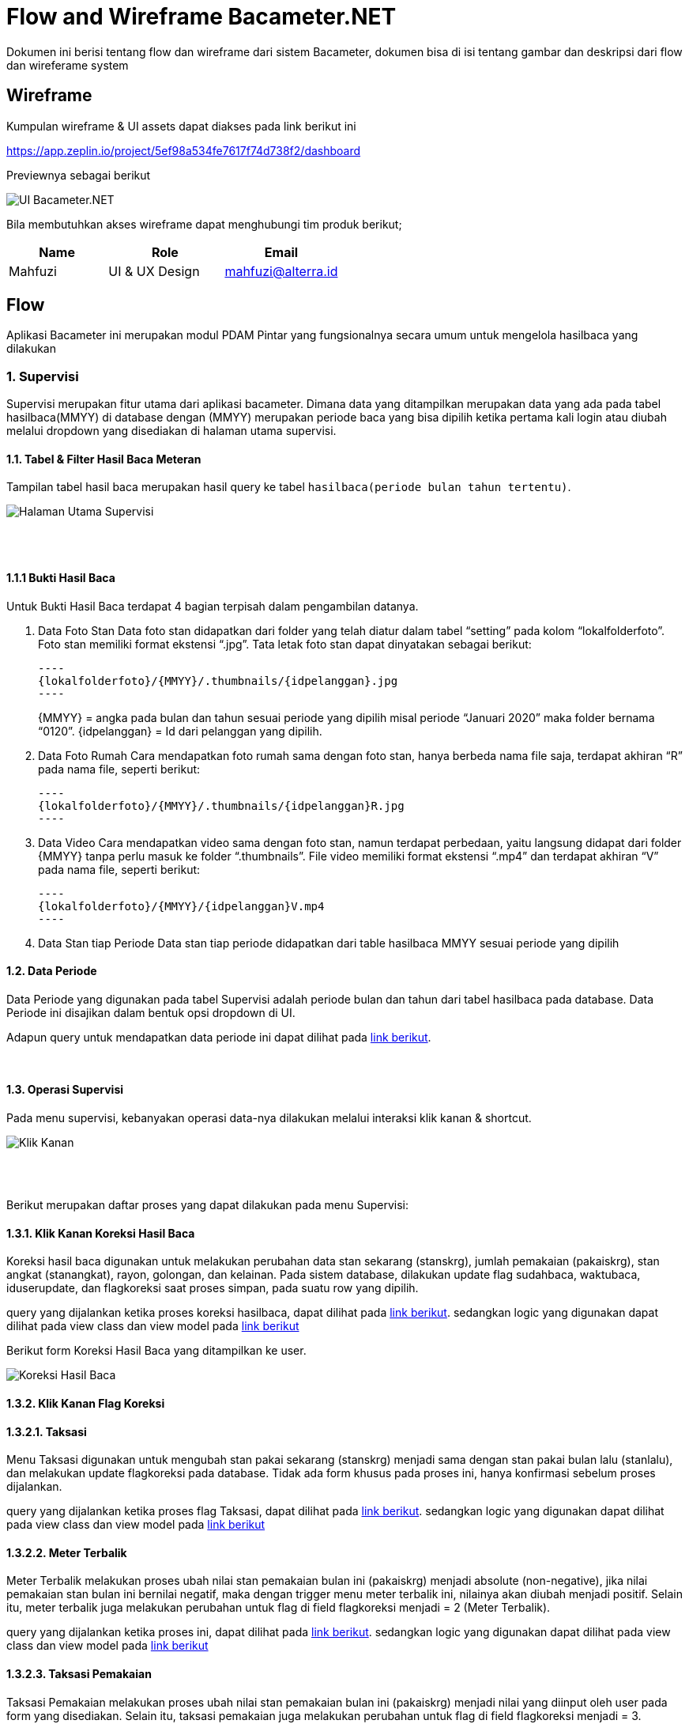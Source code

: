 = Flow and Wireframe Bacameter.NET

Dokumen ini berisi tentang flow dan wireframe dari sistem Bacameter, dokumen bisa di isi tentang gambar dan deskripsi dari flow dan wireferame system

== Wireframe

Kumpulan wireframe & UI assets dapat diakses pada link berikut ini

https://app.zeplin.io/project/5ef98a534fe7617f74d738f2/dashboard

Previewnya sebagai berikut

image::./images-bacameter-net/bacameter-net-ui_bacameter.png[UI Bacameter.NET]

Bila membutuhkan akses wireframe dapat menghubungi tim produk berikut;

[cols="30%,35%,35%",frame=all, grid=all]
|===
^.^h| *Name* 
^.^h| *Role* 
^.^h| *Email* 

| Mahfuzi 
| UI & UX Design 
| mahfuzi@alterra.id
|===


== Flow

Aplikasi Bacameter ini merupakan modul PDAM Pintar yang fungsionalnya secara umum untuk mengelola hasilbaca yang dilakukan

=== 1. Supervisi

Supervisi merupakan fitur utama dari aplikasi bacameter. Dimana data yang ditampilkan merupakan data yang ada pada tabel hasilbaca(MMYY) di database dengan (MMYY) merupakan periode baca yang bisa dipilih ketika pertama kali login atau diubah melalui dropdown yang disediakan di halaman utama supervisi.

==== 1.1. Tabel & Filter Hasil Baca Meteran

Tampilan tabel hasil baca merupakan hasil query ke tabel `hasilbaca(periode bulan tahun tertentu)`.

image::./images-bacameter-net/bacameter-net-page_supervisi.png[Halaman Utama Supervisi]
{nbsp} +
{nbsp} +

==== 1.1.1 Bukti Hasil Baca

Untuk Bukti Hasil Baca terdapat 4 bagian terpisah dalam pengambilan datanya.

1. Data Foto Stan
 Data foto stan didapatkan dari folder yang telah diatur dalam tabel “setting” pada kolom “lokalfolderfoto”. Foto stan memiliki format ekstensi “.jpg”. Tata letak foto stan dapat dinyatakan sebagai berikut:

  ----
  {lokalfolderfoto}/{MMYY}/.thumbnails/{idpelanggan}.jpg
  ----
+
{MMYY} = angka pada bulan dan tahun sesuai periode yang dipilih misal periode “Januari 2020” maka folder bernama “0120”.
{idpelanggan} = Id dari pelanggan yang dipilih.


2. Data Foto Rumah
 Cara mendapatkan foto rumah sama dengan foto stan, hanya berbeda nama file saja, terdapat akhiran “R” pada nama file, seperti berikut:

 ----
 {lokalfolderfoto}/{MMYY}/.thumbnails/{idpelanggan}R.jpg
 ----

3. Data Video
 Cara mendapatkan video sama dengan foto stan, namun terdapat perbedaan, yaitu langsung didapat dari folder {MMYY} tanpa perlu masuk ke folder “.thumbnails”. File video memiliki format ekstensi “.mp4” dan terdapat akhiran “V” pada nama file, seperti berikut:

 ----
 {lokalfolderfoto}/{MMYY}/{idpelanggan}V.mp4
 ----

4. Data Stan tiap Periode
 Data stan tiap periode didapatkan dari table hasilbaca MMYY sesuai periode yang dipilih

==== 1.2. Data Periode

Data Periode yang digunakan pada tabel Supervisi adalah periode bulan dan tahun dari tabel hasilbaca pada database. Data Periode ini disajikan dalam bentuk opsi dropdown di UI.

Adapun query untuk mendapatkan data periode ini dapat dilihat pada link:{url-repo}/bacameter/Services/Periode.cs#L19-L24[link berikut].

{nbsp} +

==== 1.3. Operasi Supervisi

Pada menu supervisi, kebanyakan operasi data-nya dilakukan melalui interaksi klik kanan & shortcut.

image::./images-bacameter-net/bacameter-net-klik_kanan.jpg[Klik Kanan]
{nbsp} +
{nbsp} +

Berikut merupakan daftar proses yang dapat dilakukan pada menu Supervisi:

==== 1.3.1. Klik Kanan Koreksi Hasil Baca

Koreksi hasil baca digunakan untuk melakukan perubahan data stan sekarang (stanskrg), jumlah pemakaian (pakaiskrg), stan angkat (stanangkat), rayon, golongan, dan kelainan. Pada sistem database, dilakukan update flag sudahbaca, waktubaca, iduserupdate, dan flagkoreksi saat proses simpan, pada suatu row yang dipilih.

query yang dijalankan ketika proses koreksi hasilbaca, dapat dilihat pada link:{url-repo}/bacameter/Services/Supervisi/KoreksiHasilBaca.cs#L52-L136[link berikut].
sedangkan logic yang digunakan dapat dilihat pada view class dan view model pada link:{url-repo}/bacameter/Views/Components/Supervisi/TabelSupervisiView.xaml.cs#L1721-L1843[link berikut] 

Berikut form Koreksi Hasil Baca yang ditampilkan ke user.

image::./images-bacameter-net/bacameter-net-koreksi_hasilbaca.jpg[Koreksi Hasil Baca]

==== 1.3.2. Klik Kanan Flag Koreksi

==== 1.3.2.1. Taksasi

Menu Taksasi digunakan untuk mengubah stan pakai sekarang (stanskrg) menjadi sama dengan stan pakai bulan lalu (stanlalu), dan melakukan update flagkoreksi pada database. Tidak ada form khusus pada proses ini, hanya konfirmasi sebelum proses dijalankan.

query yang dijalankan ketika proses flag Taksasi, dapat dilihat pada link:{url-repo}/bacameter/Services/Supervisi/Taksasi.cs#L9[link berikut].
sedangkan logic yang digunakan dapat dilihat pada view class dan view model pada link:{url-repo}/bacameter/Views/Components/Supervisi/TabelSupervisiView.xaml.cs#L1886-L2019[link berikut] 


==== 1.3.2.2. Meter Terbalik

Meter Terbalik melakukan proses ubah nilai stan pemakaian bulan ini (pakaiskrg) menjadi absolute (non-negative), jika nilai pemakaian stan bulan ini bernilai negatif, maka dengan trigger menu meter terbalik ini, nilainya akan diubah menjadi positif. Selain itu, meter terbalik juga melakukan perubahan untuk flag di field flagkoreksi menjadi = 2 (Meter Terbalik).

query yang dijalankan ketika proses ini, dapat dilihat pada link:{url-repo}/bacameter/Services/Supervisi/MeterTerbalik.cs#L11-L37[link berikut].
sedangkan logic yang digunakan dapat dilihat pada view class dan view model pada link:{url-repo}/bacameter/Views/Components/Supervisi/TabelSupervisiView.xaml.cs#L2044-L2180[link berikut] 


==== 1.3.2.3. Taksasi Pemakaian

Taksasi Pemakaian melakukan proses ubah nilai stan pemakaian bulan ini (pakaiskrg) menjadi nilai yang diinput oleh user pada form yang disediakan. Selain itu, taksasi pemakaian juga melakukan perubahan untuk flag di field flagkoreksi menjadi = 3. 

query yang dijalankan ketika proses ini, dapat dilihat pada link:{url-repo}/bacameter/Services/Supervisi/TaksasiPemakaian.cs#L8-L36[link berikut].
sedangkan logic yang digunakan dapat dilihat pada view class dan view model pada link:{url-repo}/bacameter/Views/Components/Supervisi/TabelSupervisiView.xaml.cs#L2226-L2358[link berikut] 

Syarat untuk melakukan proses Taksasi Pemakaian adalah:

- data hasilbaca berstatus sudah dibaca
- data hasilbaca berstatus belum di-verifikasi

Berikut form Taksasi Pemakaian yang ditampilkan ke user.

image::./images-bacameter-net/bacameter-net-taksasi_pemakaian.jpg[Taksasi Pemakaian]

==== 1.3.3. Klik Kanan Detail Pelanggan (Shortcut Ctrl+Enter)

Menu ini berfungsi untuk menampilkan detail pelanggan pada suatu row di tabel yang sedang di-highlight. Pada tampilan detail pelanggan ini, user juga dapat melakukan cetak data pelanggan.

image::./images-bacameter-net/bacameter-net-detail_pelanggan.jpg[Detail Pelanggan]

Untuk logic cetak data pelanggan ini, dapat dilihat pada link:{url-repo}/bacameter/Views/Components/Supervisi/TabelSupervisiView.xaml.cs#L2383-L2409[link berikut] 

==== 1.3.4. Klik Kanan Verifikasi (Shortcut F2)

Proses Verifikasi melakukan perubahan value pada field "verifikasi" dari "0" menjadi "1" untuk data yang dipilih.

query yang dijalankan ketika proses ini, dapat dilihat pada link:{url-repo}/bacameter/Services/Supervisi/Verifikasi.cs#L10-L35[link berikut].
sedangkan logic yang digunakan dapat dilihat pada view class dan view model pada link:{url-repo}/bacameter/Views/Components/Supervisi/TabelSupervisiView.xaml.cs#L2439-L2467[link berikut] 

==== 1.3.5. Klik Kanan Un-Verifikasi (Shortcut F4)

Proses Un-Verifikasi melakukan perubahan value pada field "verifikasi" dari "1" menjadi "0" untuk data yang dipilih.

query yang dijalankan ketika proses ini, dapat dilihat pada link:{url-repo}/bacameter/Services/Supervisi/Unverifikasi.cs#L10-L39[link berikut].
sedangkan logic yang digunakan dapat dilihat pada view class dan view model pada link:{url-repo}/bacameter/Views/Components/Supervisi/TabelSupervisiView.xaml.cs#L2497-L2526[link berikut] 

==== 1.3.6. Klik Kanan Set Sudah Upload (Shortcut F8)

Set Sudah Upload ini mengubah flag pada field "flagsudahupload" dari "0" menjadi "1". Pun sebaliknya ketika data telah memiliki flagsudahupload = 1, maka menu ini akan berubah menjadi "Set Belum Upload", untuk mengembalikan nilai "1" menjadi "0" kembali pada field "flagsudahupload".

query yang dijalankan ketika proses ini, dapat dilihat pada link:{url-repo}/bacameter/Services/Supervisi/SetUpload.cs#L9-L37[link berikut].
sedangkan logic yang digunakan dapat dilihat pada view class dan view model pada link:{url-repo}/bacameter/Views/Components/Supervisi/TabelSupervisiView.xaml.cs#L2553-L2583[link berikut] 

==== 1.3.7. Klik Kanan Set Water Meter

Set Water Meter melakukan update pada field "wm" di tabel hasilbaca(MMYY) sesuai data yang dipilih oleh user.

Adapun form yang disajikan kepada user adalah seperti berikut:

image::./images-bacameter-net/bacameter-net-set_water_meter.jpg[Water Meter]

query yang dijalankan ketika proses ini, dapat dilihat pada link:{url-repo}/bacameter/Services/Supervisi/WaterMeter.cs#L11-L37[link berikut].
sedangkan logic yang digunakan dapat dilihat pada view class dan view model pada link:{url-repo}/bacameter/Views/Components/Supervisi/TabelSupervisiView.xaml.cs#L2605-L2639[link berikut] 

==== 1.3.8. Klik Kanan Set Ulang Rayon

Set Ulang Rayon digunakan untuk melakukan proses perubahan Rayon pada suatu data hasil baca di tabel hasilbaca(MMYY).

Adapun form yang disajikan kepada user adalah seperti berikut:

image::./images-bacameter-net/bacameter-net-set_ulang_rayon.jpg[Set Rayon]

query yang dijalankan ketika proses ini, dapat dilihat pada link:{url-repo}/bacameter/Services/Supervisi/SetRayon.cs#L14-L43[link berikut].
sedangkan logic yang digunakan dapat dilihat pada view class dan view model pada link:{url-repo}/bacameter/Views/Components/Supervisi/TabelSupervisiView.xaml.cs#L2668-L2702[link berikut] 

==== 1.3.9. Klik Kanan Set Stan Awal

Set Stan Awal digunakan untuk mengubah nilai pada field "stanlalu".

Adapun form yang disajikan kepada user adalah seperti berikut:

image::./images-bacameter-net/bacameter-net-set_stan_awal.jpg[Set Stan Awal]

query yang dijalankan ketika proses ini, dapat dilihat pada link:{url-repo}/bacameter/Services/Supervisi/SetStanAwal.cs#L11-L40[link berikut].
sedangkan logic yang digunakan dapat dilihat pada view class dan view model pada link:{url-repo}/bacameter/Views/Components/Supervisi/TabelSupervisiView.xaml.cs#L2748-L2884[link berikut] 

==== 1.3.10. Klik Kanan Set Stan Kembali Muda

Set Stan Kembali Muda digunakan untuk mengubah nilai stan menjadi nilai awal.

query yang dijalankan ketika proses ini, dapat dilihat pada link:{url-repo}/bacameter/Services/Supervisi/SetStanKembaliMuda.cs#L15-L84[link berikut].
sedangkan logic yang digunakan dapat dilihat pada view class dan view model pada link:{url-repo}/bacameter/Views/Components/Supervisi/TabelSupervisiView.xaml.cs#L2923-L3086[link berikut] 

==== 1.3.11. Klik Kanan Set Custom Beban

Set Custom Beban digunakan untuk mengubah nilai pada field "custombeban1", "custombeban2", "custombeban3", serta melakukan kalkulasi ulang pada field "totalrekening".

Adapun form yang disajikan kepada user adalah seperti berikut:

image::./images-bacameter-net/bacameter-net-set_custom_beban.jpg[Set Custom Beban]

query yang dijalankan ketika proses ini, dapat dilihat pada link:{url-repo}/bacameter/Services/Supervisi/CustomBeban.cs#L10-L46[link berikut].
sedangkan logic yang digunakan dapat dilihat pada view class dan view model pada link:{url-repo}/bacameter/Views/Components/Supervisi/TabelSupervisiView.xaml.cs#L3136-L3175[link berikut] 

==== 1.3.12. Klik Kanan Hapus Hasil Baca

Hapus Hasil Baca digunakan untuk menghapus data hasil baca untuk data yang dipilih. Penghapusan disini bersifat "soft-delete", dimana data tidak akan benar-benar dihapus pada database, melainkan value nya akan di reset menjadi nilai awal (stan 0, status default, dsb).

Syarat untuk melakukan penghapusan hasil baca adalah:

- Data yang akan dihapus harus berstatus sudah dibaca

query yang dijalankan ketika proses ini, dapat dilihat pada link:{url-repo}/bacameter/Services/Supervisi/HapusHasilBaca.cs#L10-L85[link berikut].
sedangkan logic yang digunakan dapat dilihat pada view class dan view model pada link:{url-repo}/bacameter/Views/Components/Supervisi/TabelSupervisiView.xaml.cs#L3241-L3273[link berikut] 

==== 1.3.13. Klik Kanan Set Tidak Aktif

Set Tidak Aktif ini mengubah flag pada field "flagaktif" dari "1" menjadi "0". Pun sebaliknya ketika data telah memiliki flagaktif = 0, maka menu ini akan berubah menjadi "Set Aktif", untuk mengembalikan nilai "0" menjadi "1" kembali pada field "flagaktif".

query yang dijalankan ketika proses ini, dapat dilihat pada link:{url-repo}/bacameter/Services/Supervisi/SetAktif.cs#L9-L37[link berikut].
sedangkan logic yang digunakan dapat dilihat pada view class dan view model pada link:{url-repo}/bacameter/Views/Components/Supervisi/TabelSupervisiView.xaml.cs#L3295-L3325[link berikut] 

==== 1.3.14. Klik Kanan Lihat Hasil Baca Ulang

Lihat Hasil Baca Ulang dapat digunakan ketika data memiliki status pada field "peruntukan" = "2". Dimana lihat hasil baca ulang ini akan aktif ketika aplikasi mobile telah mengirimkan hasil baca ulang yang diminta. Menu ini berkaitan dengan Permintaan Baca Ulang.

query yang dijalankan ketika proses ini, dapat dilihat pada link:{url-repo}/bacameter/Services/Supervisi/HasilBacaUlang.cs#L38-L169[link berikut].
sedangkan logic yang digunakan dapat dilihat pada view class dan view model pada link:{url-repo}/bacameter/Views/Components/Supervisi/TabelSupervisiView.xaml.cs#L3353-L3395[link berikut] 

==== 1.3.15. Klik Kanan Permintaan Baca Ulang

Ketika Hasil Baca dirasa kurang jelas, maka user dapat melakukan permintaan baca ulang, Permintaan baca ulang akan mengubah status pada field "peruntukan" menjadi = "1". Untuk kemudian diproses oleh aplikasi mobile, dan dari aplikasi mobile, akan mengirimkan hasil baca ulang kemudian mengubah flag "peruntukan" menjadi = "2", yang kemudian bersambung ke menu Lihat Hasil Baca Ulang di atas.

query yang dijalankan ketika proses ini, dapat dilihat pada link:{url-repo}/bacameter/Services/Supervisi/PermintaanBacaUlang.cs#L10-L46[link berikut].
sedangkan logic yang digunakan dapat dilihat pada view class dan view model pada link:{url-repo}/bacameter/Views/Components/Supervisi/TabelSupervisiView.xaml.cs#L3414-L3453[link berikut] 

==== 1.3.16. Klik Kanan Isi Lampiran

Lampiran disini bersifat seperti catatan, dimana user dapat memberikan catatan khusus pada data tertentu menggunakan menu ini.

Adapun form yang disajikan kepada user adalah seperti berikut:

image::./images-bacameter-net/bacameter-net-set_lampiran.jpg[Set Lampiran]

query yang dijalankan ketika proses ini, dapat dilihat pada link:{url-repo}/bacameter/Services/Supervisi/Lampiran.cs#L41-L68[link berikut].
sedangkan logic yang digunakan dapat dilihat pada view class dan view model pada link:{url-repo}/bacameter/Views/Components/Supervisi/TabelSupervisiView.xaml.cs#L3489-L3523[link berikut] 

{nbsp} +
{nbsp} +

=== 2. Produktivitas

Menu Produktivitas merupakan menu yang digunakan untuk menampilkan laporan/report data hasil baca untuk periode yang dipilih pada menu Supervisi.

image::./images-bacameter-net/bacameter-net-produktifitas_overview.jpg[Produktifitas]

Adapun semua proses query untuk mendapatkan laporan yang disajikan pada grafik, dapat dilihat pada link:{url-repo}/bacameter/Services/Produktivitas[link berikut].

{nbsp} +
{nbsp} +

=== 3. Pemetaan Pelanggan

Tampilan daftar pelanggan berupa map yang bisa difilter berdasarkan wilayah tertentu.

image::./images-bacameter-net/bacameter-net-pemetaan_pelanggan.jpg[Pemetaan Pelanggan]

Adapun untuk datanya, pada menu ini hanya dilakukan operasi SELECT, tanpa adanya CRUD.
query yang dijalankan dapat dilihat pada link:{url-repo}/bacameter/Services/PemetaanPelanggan/PemetaanPelanggan.cs#L11-L48[link berikut].


{nbsp} +
{nbsp} +

=== 4. Sistem Kontrol

Sistem Kontrol merupakan menu yang digunakan untuk melakukan konfigurasi data master yang akan diolah pada menu Supervisi,  Produktifitas, maupun Pemetaan Pelanggan.

==== 4.1. Master Database

Master Database merupakan sub-menu yang dimiliki Sistem Kontrol. Dimana menu ini berisikan 6 sub-menu untuk mengatur data: (1) Rute Baca Meter; (2) Wilayah Administrasi; (3) Tarif & Golongan; (4) Petugas Baca; (5) Daftar Kelainan; dan (6) Data Pelanggan;

==== 4.1.1 Rute Baca Meter

Rute Baca Meter memiliki 2 sub-menu lagi, yakni menu (1) Data Rayon; dan (2) Petugas Baca. Dimana masing-masing digunakan untuk pendelegasian petugas baca di tiap rayon, dimana pada menu pertama, kita dapat mendelegasikan seorang petugas pada suatu rayon. Sedangkan pada menu kedua, kita dapat mendelegasikan suatu rayon pada seorang petugas.

Aturan yang berlaku adalah, satu petugas untuk satu rayon.

Berikut adalah contoh tampilan menu Rute Baca Meter

image::./images-bacameter-net/bacameter-net-rute_baca_rayon.jpg[Rute Baca - Rayon]

image::./images-bacameter-net/bacameter-net-rute_baca_petugas.jpg[Rute Baca - Petugas Baca]

Adapun untuk data-datanya, query yang dijalankan dapat dilihat pada link:{url-repo}/bacameter/Services/SistemKontrol/RuteBaca[link berikut] dan link:{url-repo}/bacameter/Views/Components/SistemKontrol/RuteBacaView.xaml.cs#L330-L524[link berikut]

==== 4.1.2 Wilayah Administrasi

Wilayah Administrasi berisikan data wilayah yang digunakan pada menu Supervisi, Produktifitas maupun Pemetaan Pelanggan. Terdapat 2 sub-menu pada Wilayah Administrasi, yaitu Data Rayon dan Data Kecamatan. Data Rayon berbeda dengan menu yang ada di Rute Baca sebelumnya, dimana Data Rayon disini merupakan master data rayon (bukan pen-delegasian suatu rayon untuk seorang petugas) meliputi penamaan rayon, kode, status-nya, sedangkan menu kecamatan merupakan master data wilayah yang mencakup 3 level area yang dapat ditambah, diubah, dan dihapus oleh user. Yakni level Kecamatan, Kelurahan/Desa/Dusun, dan RTRW.

Berikut adalah contoh tampilan menu Wilayah Administrasi

image::./images-bacameter-net/bacameter-net-wilayah_rayon.jpg[Wilayah - Rayon]

image::./images-bacameter-net/bacameter-net-wilayah_kecamatan.jpg[Wilayah - Kecamatan]

Adapun untuk data-datanya, query yang dijalankan dapat dilihat pada link:{url-repo}/bacameter/Services/SistemKontrol/Wilayah[link berikut].

==== 4.1.3 Tarif & Golongan

Menu ini digunakan untuk mengolah master data Golongan, Diameter, Biaya PPN, dan Biaya Meterai.

Berikut adalah contoh tampilan menu Tarif & Golongan

image::./images-bacameter-net/bacameter-net-tarif_golongan_golongan.jpg[Tarif Golongan - Golongan]

image::./images-bacameter-net/bacameter-net-tarif_golongan_diameter.jpg[Tarif Golongan - Diameter]

Adapun untuk data-datanya, query yang dijalankan dapat dilihat pada link:{url-repo}/bacameter/Services/SistemKontrol/TarifGolongan[link berikut].

==== 4.1.4 Petugas Baca

Master Data Petugas Baca dapat diatur pada menu ini, dimana data Petugas Baca ini akan dipakai di semua menu bacameter, meliputi Supervisi, Produktivitas dan Pemetaan Pelanggan.

Berikut adalah contoh tampilan menu Petugas Baca

image::./images-bacameter-net/bacameter-net-petugas_baca.jpg[Petugas Baca]

Adapun untuk data-datanya, query yang dijalankan dapat dilihat pada link:{url-repo}/bacameter/Services/SistemKontrol/PetugasBaca/PetugasBaca.cs#L13-L43[link berikut].

==== 4.1.5 Daftar Kelainan

Menu ini digunakan untuk mengatur Daftar Kelainan dan Kode Kelainannya, dimana Kelainan ini akan dipakai pada menu Supervisi untuk verifikasi/validasi data.

Berikut adalah contoh tampilan menu Daftar Kelainan

image::./images-bacameter-net/bacameter-net-daftar_kelainan.jpg[Daftar Kelainan]

Adapun untuk data-datanya, query yang dijalankan dapat dilihat pada link:{url-repo}/bacameter/Services/SistemKontrol/DaftarKelainan/Kelainan.cs#L13-L40[link berikut].

==== 4.1.6 Data Pelanggan

Seperti judulnya, Data Pelanggan berisikan data nama-nama pelanggan PDAM beserta rincian-nya.

Berikut adalah contoh tampilan menu Data Pelanggan

image::./images-bacameter-net/bacameter-net-data_pelanggan.jpg[Data Pelanggan]

Adapun untuk data-datanya, query yang dijalankan dapat dilihat pada link:{url-repo}/bacameter/Services/SistemKontrol/DataPelanggan[link berikut].

==== 4.2. Laporan

Menu Laporan mencakup laporan secara keseluruhan dari pelanggan/petugas baca pada suatu jadwal rute baca tertentu. Laporan disini berbeda dengan Laporan grafik yang ada di Produktivitas, dimana jika pada menu Produktivitas, Laporan yang disajikan berdasarkan periode baca yang saat ini aktif, sedangkan Laporan merupakan data secara keseluruhan dan tidak se-complex yang ada di menu Produktivitas. 

==== 4.2.1 Distribusi Pelanggan

Laporan ini menunjukkan grafik ringkasan distribusi pelanggan berdasarkan opsi dropdown yang dipilih (Per Kecamatan, Per Kelurahan, Per RT/RW, Per Blok, Per Rayon, Per Golongan, dan Per Diameter).

Berikut adalah contoh tampilan menu Distribusi Pelanggan

image::./images-bacameter-net/bacameter-net-distribusi_pelanggan.jpg[Distribusi Pelanggan]

Adapun untuk data-datanya, query yang dijalankan dapat dilihat pada link:{url-repo}/bacameter/Services/SistemKontrol/DistribusiPelanggan[link berikut].

==== 4.2.2 Jadwal Rute Baca

Sedangkan Jadwal Rute Baca menampilkan grafik laporan jadwal baca berdasarkan Petugas Baca dan Rayon.

Berikut adalah contoh tampilan menu Jadwal Rute Baca

image::./images-bacameter-net/bacameter-net-jadwal_baca.jpg[Jadwal Rute Baca]

Adapun untuk data-datanya, query yang dijalankan dapat dilihat pada link:{url-repo}/bacameter/Services/SistemKontrol/JadwalBaca[link berikut].

==== 4.3. Atur Sistem

Menu ini disediakan untuk melakukan pengaturan sistem bacameter meliputi penambahan/penghapusan data hasil baca pada periode tertentu, hak akses pengguna, pengaturan sistem, dan modifikasi file .ini (putstamp).

==== 4.3.1 Data Pembacaan

Data Pembacaan merupakan data hasil baca untuk suatu periode tertentu. Pada database, Data Pembacaan di-representasikan dengan tabel hasilbaca(MMYY). Kita dapat menambah data hasil baca untuk periode tertentu (data inisial kosong), maupun menghapus data hasil baca untuk suatu periode tertentu melalui menu ini.

Berikut adalah contoh tampilan menu Data Pembacaan

image::./images-bacameter-net/bacameter-net-data_pembacaan.jpg[Data Pembacaan]

Adapun untuk data-datanya, query yang dijalankan dapat dilihat pada link:{url-repo}/bacameter/Services/SistemKontrol/DataPembacaan[link berikut].

==== 4.3.2 SMS Gateway

- Belum ada menu untuk SMS _Gateway_

==== 4.3.3 Pengguna & Hak Akses

Pengguna pada aplikasi bacameter semua diatur melalui menu ini, termasuk hak akses untuk semua operasional yang dapat dilakukan seorang pengguna. Admin dapat menambahkan, mengubah dan menghapus serta melakukan reset password untuk pengguna bacameter.

Berikut adalah contoh tampilan menu Pengguna & Hak Akses

image::./images-bacameter-net/bacameter-net-pengguna_hak_akses.jpg[Pengguna & Hak Akses]

Adapun untuk data-datanya, query yang dijalankan dapat dilihat pada link:{url-repo}/bacameter/Services/SistemKontrol/PenggunaHakAkses/UserAkses.cs#L14-L42[link berikut].

==== 4.3.4 Pengaturan Umum

Pengaturan umum berisi pengaturan/konfigurasi yang dipakai pada aplikasi bacameter. Contohnya letak path foto meter PDAM, penjadwalan backup, custom label pada menu/form tertentu, dan sebagainya.

Berikut adalah contoh tampilan menu Pengaturan Umum

image::./images-bacameter-net/bacameter-net-pengaturan_umum_sumber_data.jpg[Pengaturan Umum - Sumber Data]

image::./images-bacameter-net/bacameter-net-pengaturan_umum_kustomisasi.jpg[Pengaturan Umum - Kustomisasi]

Adapun untuk data-datanya, query yang dijalankan dapat dilihat pada link:{url-repo}/bacameter/Services/SistemKontrol/PengaturanUmum/Setting.cs[link berikut].

==== 4.3.5 Pengaturan Put Stamp

Putstamp merupakan menu yang digunakan untuk mengubah value yang ada pada file customize.ini sesuai aplikasi bacameter sebelumnya. Dimana file customize.ini berisikan data-data konfigurasi tambahan di luar aplikasi yang ingin dipakai pada suatu proses di dalam aplikasi bacameter.

Berikut adalah contoh tampilan menu Putstamp

image::./images-bacameter-net/bacameter-net-putstamp.jpg[Putstamp]

Tidak ada aksi query ke database, menu putstamp hanya melakukan read/write file customize.ini. Untuk mekanisme-nya dapat dilihat pada link:{url-repo}/bacameter/Views/Components/SistemKontrol/PutstampView.xaml.cs#L104[link berikut] dan link:{url-repo}/bacameter/ViewModels/Components/SistemKontrol/PutstampViewModel.cs#L47-L60[link berikut]

==== 4.3.6 Sinkronisasi

Sinkronisasi dipakai ketika kita ingin melakukan sinkronisasi data yang ada di Billing terhadap Bacameter

==== 4.4. Lain-Lain

==== 4.4.1 Perawatan Database

Menu Perawatan Database dipakai ketika kita ingin melakukan backup, optimasi, checkup, atau perbaikan database yang saat ini kita pakai pada aplikasi bacameter.

Berikut adalah contoh tampilan menu Perawatan Database

image::./images-bacameter-net/bacameter-net-perawatan_database.jpg[Perawatan Database]

Adapun untuk datanya, proses yang dijalankan dapat dilihat pada link:{url-repo}/bacameter/ViewModels/Components/SistemKontrol/PerawatanDBViewModel.cs[link berikut].

==== 4.4.2 Log Akses User

Seluruh aktivitas pengguna aplikasi akan terekam di database dan ditampilkan pada menu ini. Menu ini bersifat informatif saja, sehingga tidak ada proses CRUD sama sekali di dalamnya.

Berikut adalah contoh tampilan menu Log Akses User

image::./images-bacameter-net/bacameter-net-log_akses_user.jpg[Log Akses User]

Adapun untuk data-datanya, query yang dijalankan dapat dilihat pada link:{url-repo}/bacameter/Services/SistemKontrol/LogAkses/LogAkses.cs#L12-L47[link berikut].

{nbsp} +
{nbsp} +

=== 5. Bantuan

Menu Bantuan berisikan informasi tambahan yang bermanfaat bagi user pengguna aplikasi bacameter. Terdapat 3 sub-menu pada halaman bantuan untuk saat ini, yakni (1) Cara Penggunaan; (2) FAQ; dan (3) Saran Pengaduan.

==== 5.1 Cara Penggunaan

Menu ini berisikan informasi umum pada aplikasi bacameter.

image::./images-bacameter-net/bacameter-net-bantuan_cara_penggunaan.jpg[Bantuan - Cara Penggunaan]

Tidak ada proses query ke database pada menu ini.

==== 5.2 FAQ

Menu ini berisi informasi permasalahan/pertanyaan yang sering kali muncul ketika mengakses menu tertentu di aplikasi bacameter,khususnya Sistem Kontrol.

image::./images-bacameter-net/bacameter-net-bantuan_faq.png[Bantuan - FAQ]

Tidak ada proses query ke database pada menu ini. Untuk data pertanyaan, merupakan load data file HTML yang ada pada link:{url-repo}/bacameter/FAQ[link berikut].

==== 5.3 Saran & Pengaduan

Menu ini berguna untuk feedback aplikasi, dimana user dapat mengirimkan saran dan keluhan terkait penggunaan aplikasi Bacameter kepada Administrator.

image::./images-bacameter-net/bacameter-net-bantuan_saran_pengaduan.png[Bantuan - Saran Pengaduan]
